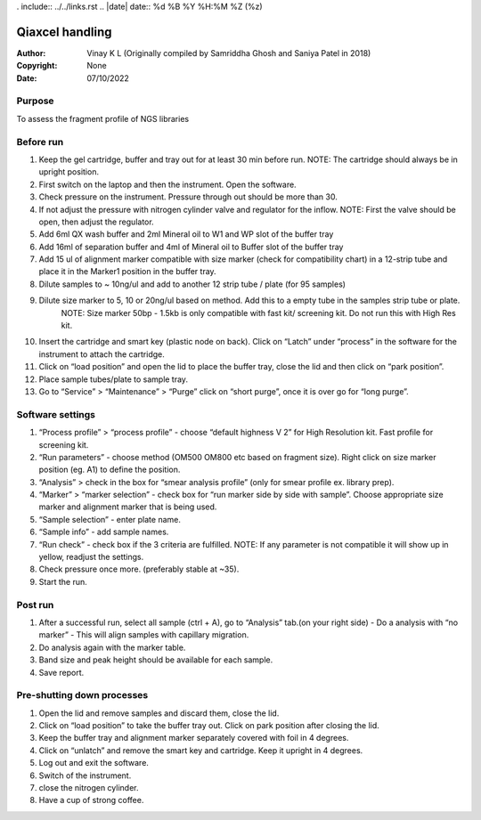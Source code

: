 . include:: ../../links.rst
.. |date| date:: %d %B %Y %H:%M %Z (%z)

Qiaxcel handling
===============================


:Author: Vinay K L (Originally compiled by Samriddha Ghosh and Saniya Patel in 2018)
:Copyright: None
:Date: 07/10/2022

Purpose
-------
To assess the fragment profile of NGS libraries

Before run
-----------

#. Keep the gel cartridge, buffer and tray out for at least 30 min before run. NOTE: The cartridge should always be in upright position.
#. First switch on the laptop and then the instrument. Open the software.
#. Check pressure on the instrument. Pressure through out should be more than 30.
#. If not adjust the pressure with nitrogen cylinder valve and regulator for the inflow. NOTE: First the valve should be open, then adjust the regulator.
#. Add 6ml QX wash buffer and 2ml Mineral oil to W1 and WP slot of the buffer tray
#. Add 16ml of separation buffer and 4ml of Mineral oil to Buffer slot of the buffer tray
#. Add 15 ul of alignment marker compatible with size marker (check for compatibility chart) in a 12-strip tube and place it in the Marker1 position in the buffer tray.
#. Dilute samples to ~ 10ng/ul and add to another 12 strip tube / plate (for 95 samples)
#. Dilute size marker to 5, 10 or 20ng/ul based on method. Add this to a empty tube in the samples strip tube  or plate.
      NOTE: Size marker 50bp - 1.5kb is only compatible with fast kit/ screening kit. Do not run this with High Res kit.
#. Insert the cartridge and smart key (plastic node on back). Click on “Latch” under “process” in the software for the instrument to attach the cartridge.
#. Click on “load position” and open the lid to place the buffer tray, close the lid and then click on “park position”.
#. Place sample tubes/plate to sample tray.
#. Go to “Service” >  “Maintenance” > “Purge” click on “short purge”, once it is over go for “long purge”.


Software settings
-----------------

#. “Process profile” > “process profile” - choose “default highness V 2” for High Resolution kit. Fast profile for screening kit.
#. “Run parameters” - choose method (OM500 OM800 etc based on fragment size). Right click on size marker position (eg. A1) to define the position.
#. “Analysis” > check in the box for “smear analysis profile” (only for smear profile ex. library prep).
#. “Marker” > “marker selection” - check box for “run marker side by side with sample”. Choose appropriate size marker and alignment marker that is being used.
#. “Sample selection” - enter plate name.
#. “Sample info” - add sample names.
#. “Run check” - check box if the 3 criteria are fulfilled. NOTE: If any parameter is not compatible it will show up in yellow, readjust the settings.
#. Check pressure once more. (preferably stable at ~35).
#. Start the run.


Post run
--------

#. After a successful run, select all sample (ctrl + A), go to “Analysis” tab.(on your right side) - Do a analysis with “no marker” - This will align samples with capillary migration.
#. Do analysis again with the marker table.
#. Band size and peak height should be available for each sample.
#. Save report.

Pre-shutting down processes
---------------------------

#. Open the lid and remove samples and discard them, close the lid.
#. Click on “load position” to take the buffer tray out. Click on park position after closing the lid.
#. Keep the buffer tray and alignment marker separately covered with foil in 4 degrees.
#. Click on “unlatch” and remove the smart key and cartridge. Keep it upright in 4 degrees.
#. Log out and exit the software.
#. Switch of the instrument.
#. close the nitrogen cylinder.
#. Have a cup of strong coffee.
